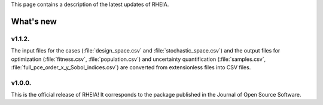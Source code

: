 .. _lab:whatsnew:

This page contains a description of the latest updates of RHEIA.

What's new
==========

v1.1.2.
-------

The input files for the cases (:file:`design_space.csv` and :file:`stochastic_space.csv`)
and the output files for optimization (:file:`fitness.csv`, :file:`population.csv`)
and uncertainty quantification (:file:`samples.csv`, :file:`full_pce_order_x_y_Sobol_indices.csv`) are converted from extensionless files into CSV files.

v1.0.0.
-------

This is the official release of RHEIA! It corresponds to the package published in the Journal of Open Source Software.
